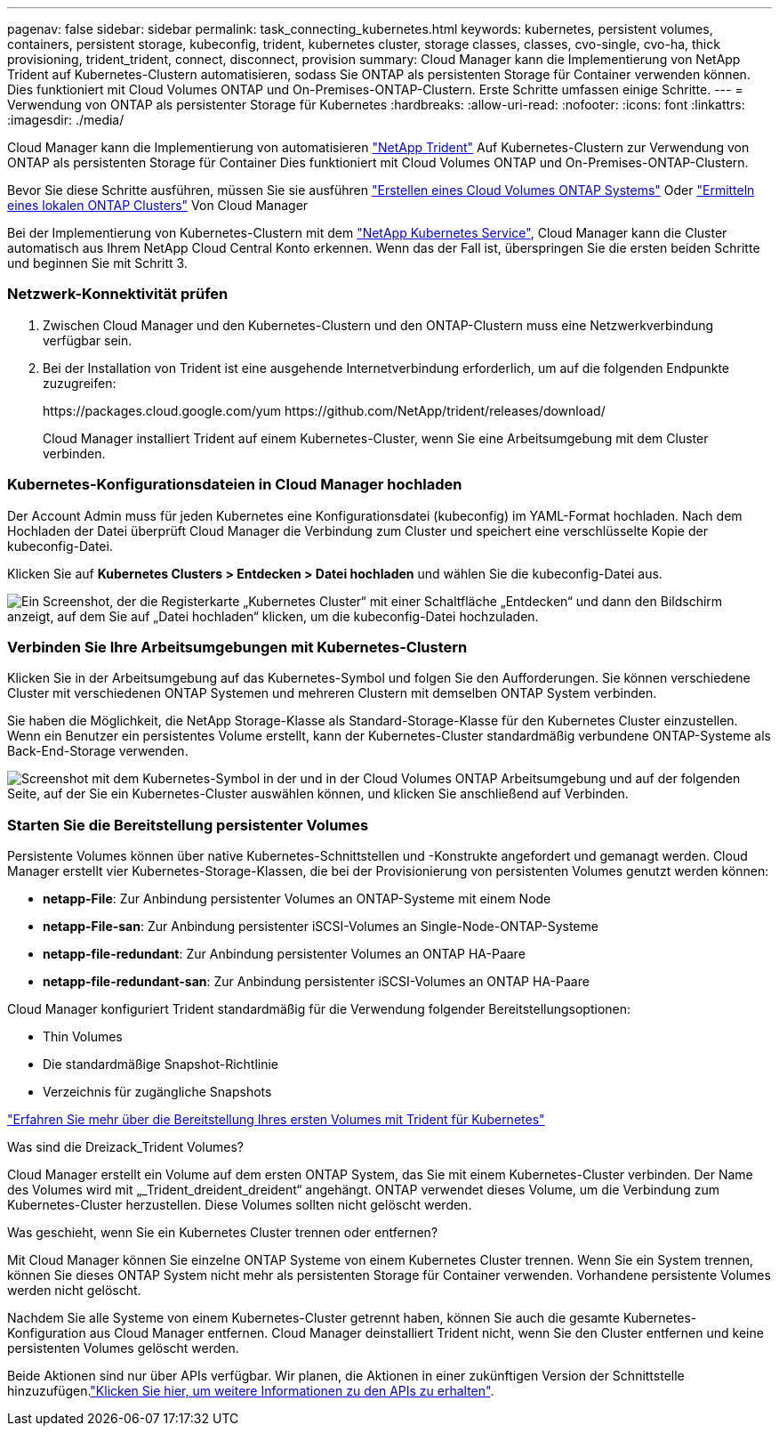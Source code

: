 ---
pagenav: false 
sidebar: sidebar 
permalink: task_connecting_kubernetes.html 
keywords: kubernetes, persistent volumes, containers, persistent storage, kubeconfig, trident, kubernetes cluster, storage classes, classes, cvo-single, cvo-ha, thick provisioning, trident_trident, connect, disconnect, provision 
summary: Cloud Manager kann die Implementierung von NetApp Trident auf Kubernetes-Clustern automatisieren, sodass Sie ONTAP als persistenten Storage für Container verwenden können. Dies funktioniert mit Cloud Volumes ONTAP und On-Premises-ONTAP-Clustern. Erste Schritte umfassen einige Schritte. 
---
= Verwendung von ONTAP als persistenter Storage für Kubernetes
:hardbreaks:
:allow-uri-read: 
:nofooter: 
:icons: font
:linkattrs: 
:imagesdir: ./media/


[role="lead"]
Cloud Manager kann die Implementierung von automatisieren https://netapp-trident.readthedocs.io/en/stable-v18.10/introduction.html["NetApp Trident"^] Auf Kubernetes-Clustern zur Verwendung von ONTAP als persistenten Storage für Container Dies funktioniert mit Cloud Volumes ONTAP und On-Premises-ONTAP-Clustern.

Bevor Sie diese Schritte ausführen, müssen Sie sie ausführen link:reference_before.html["Erstellen eines Cloud Volumes ONTAP Systems"] Oder link:task_discovering_ontap.html["Ermitteln eines lokalen ONTAP Clusters"] Von Cloud Manager

Bei der Implementierung von Kubernetes-Clustern mit dem https://cloud.netapp.com/kubernetes-service["NetApp Kubernetes Service"^], Cloud Manager kann die Cluster automatisch aus Ihrem NetApp Cloud Central Konto erkennen. Wenn das der Fall ist, überspringen Sie die ersten beiden Schritte und beginnen Sie mit Schritt 3.



=== Netzwerk-Konnektivität prüfen

. Zwischen Cloud Manager und den Kubernetes-Clustern und den ONTAP-Clustern muss eine Netzwerkverbindung verfügbar sein.
. Bei der Installation von Trident ist eine ausgehende Internetverbindung erforderlich, um auf die folgenden Endpunkte zuzugreifen:
+
\https://packages.cloud.google.com/yum \https://github.com/NetApp/trident/releases/download/

+
Cloud Manager installiert Trident auf einem Kubernetes-Cluster, wenn Sie eine Arbeitsumgebung mit dem Cluster verbinden.





=== Kubernetes-Konfigurationsdateien in Cloud Manager hochladen

[role="quick-margin-para"]
Der Account Admin muss für jeden Kubernetes eine Konfigurationsdatei (kubeconfig) im YAML-Format hochladen. Nach dem Hochladen der Datei überprüft Cloud Manager die Verbindung zum Cluster und speichert eine verschlüsselte Kopie der kubeconfig-Datei.

[role="quick-margin-para"]
Klicken Sie auf *Kubernetes Clusters > Entdecken > Datei hochladen* und wählen Sie die kubeconfig-Datei aus.

[role="quick-margin-para"]
image:screenshot_kubernetes_setup.gif["Ein Screenshot, der die Registerkarte „Kubernetes Cluster“ mit einer Schaltfläche „Entdecken“ und dann den Bildschirm anzeigt, auf dem Sie auf „Datei hochladen“ klicken, um die kubeconfig-Datei hochzuladen."]



=== Verbinden Sie Ihre Arbeitsumgebungen mit Kubernetes-Clustern

[role="quick-margin-para"]
Klicken Sie in der Arbeitsumgebung auf das Kubernetes-Symbol und folgen Sie den Aufforderungen. Sie können verschiedene Cluster mit verschiedenen ONTAP Systemen und mehreren Clustern mit demselben ONTAP System verbinden.

[role="quick-margin-para"]
Sie haben die Möglichkeit, die NetApp Storage-Klasse als Standard-Storage-Klasse für den Kubernetes Cluster einzustellen. Wenn ein Benutzer ein persistentes Volume erstellt, kann der Kubernetes-Cluster standardmäßig verbundene ONTAP-Systeme als Back-End-Storage verwenden.

[role="quick-margin-para"]
image:screenshot_kubernetes_connect.gif["Screenshot mit dem Kubernetes-Symbol in der und in der Cloud Volumes ONTAP Arbeitsumgebung und auf der folgenden Seite, auf der Sie ein Kubernetes-Cluster auswählen können, und klicken Sie anschließend auf Verbinden."]



=== Starten Sie die Bereitstellung persistenter Volumes

[role="quick-margin-para"]
Persistente Volumes können über native Kubernetes-Schnittstellen und -Konstrukte angefordert und gemanagt werden. Cloud Manager erstellt vier Kubernetes-Storage-Klassen, die bei der Provisionierung von persistenten Volumes genutzt werden können:

* *netapp-File*: Zur Anbindung persistenter Volumes an ONTAP-Systeme mit einem Node
* *netapp-File-san*: Zur Anbindung persistenter iSCSI-Volumes an Single-Node-ONTAP-Systeme
* *netapp-file-redundant*: Zur Anbindung persistenter Volumes an ONTAP HA-Paare
* *netapp-file-redundant-san*: Zur Anbindung persistenter iSCSI-Volumes an ONTAP HA-Paare


[role="quick-margin-para"]
Cloud Manager konfiguriert Trident standardmäßig für die Verwendung folgender Bereitstellungsoptionen:

* Thin Volumes
* Die standardmäßige Snapshot-Richtlinie
* Verzeichnis für zugängliche Snapshots


[role="quick-margin-para"]
https://netapp-trident.readthedocs.io/["Erfahren Sie mehr über die Bereitstellung Ihres ersten Volumes mit Trident für Kubernetes"^]

.Was sind die Dreizack_Trident Volumes?
****
Cloud Manager erstellt ein Volume auf dem ersten ONTAP System, das Sie mit einem Kubernetes-Cluster verbinden. Der Name des Volumes wird mit „_Trident_dreident_dreident“ angehängt. ONTAP verwendet dieses Volume, um die Verbindung zum Kubernetes-Cluster herzustellen. Diese Volumes sollten nicht gelöscht werden.

****
.Was geschieht, wenn Sie ein Kubernetes Cluster trennen oder entfernen?
****
Mit Cloud Manager können Sie einzelne ONTAP Systeme von einem Kubernetes Cluster trennen. Wenn Sie ein System trennen, können Sie dieses ONTAP System nicht mehr als persistenten Storage für Container verwenden. Vorhandene persistente Volumes werden nicht gelöscht.

Nachdem Sie alle Systeme von einem Kubernetes-Cluster getrennt haben, können Sie auch die gesamte Kubernetes-Konfiguration aus Cloud Manager entfernen. Cloud Manager deinstalliert Trident nicht, wenn Sie den Cluster entfernen und keine persistenten Volumes gelöscht werden.

Beide Aktionen sind nur über APIs verfügbar. Wir planen, die Aktionen in einer zukünftigen Version der Schnittstelle hinzuzufügen.link:api.html#_kubernetes["Klicken Sie hier, um weitere Informationen zu den APIs zu erhalten"].

****